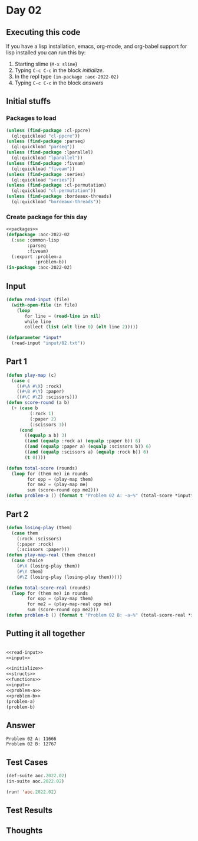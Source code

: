 #+STARTUP: indent contents
#+OPTIONS: num:nil toc:nil
* Day 02
** Executing this code
If you have a lisp installation, emacs, org-mode, and org-babel
support for lisp installed you can run this by:
1. Starting slime (=M-x slime=)
2. Typing =C-c C-c= in the block [[initialize][initialize]].
3. In the repl type =(in-package :aoc-2022-02)=
4. Typing =C-c C-c= in the block [[answers][answers]]
** Initial stuffs
*** Packages to load
#+NAME: packages
#+BEGIN_SRC lisp :results silent
  (unless (find-package :cl-ppcre)
    (ql:quickload "cl-ppcre"))
  (unless (find-package :parseq)
    (ql:quickload "parseq"))
  (unless (find-package :lparallel)
    (ql:quickload "lparallel"))
  (unless (find-package :fiveam)
    (ql:quickload "fiveam"))
  (unless (find-package :series)
    (ql:quickload "series"))
  (unless (find-package :cl-permutation)
    (ql:quickload "cl-permutation"))
  (unless (find-package :bordeaux-threads)
    (ql:quickload "bordeaux-threads"))
#+END_SRC
*** Create package for this day
#+NAME: initialize
#+BEGIN_SRC lisp :noweb yes :results silent
  <<packages>>
  (defpackage :aoc-2022-02
    (:use :common-lisp
          :parseq
          :fiveam)
    (:export :problem-a
             :problem-b))
  (in-package :aoc-2022-02)
#+END_SRC
** Input
#+NAME: read-input
#+BEGIN_SRC lisp :results silent
  (defun read-input (file)
    (with-open-file (in file)
      (loop
         for line = (read-line in nil)
         while line
         collect (list (elt line 0) (elt line 2)))))
#+END_SRC
#+NAME: input
#+BEGIN_SRC lisp :noweb yes :results silent
  (defparameter *input*
    (read-input "input/02.txt"))
#+END_SRC
** Part 1
#+NAME: problem-a
#+BEGIN_SRC lisp :noweb yes :results silent
  (defun play-map (c)
    (case c
      ((#\A #\X) :rock)
      ((#\B #\Y) :paper)
      ((#\C #\Z) :scissors)))
  (defun score-round (a b)
    (+ (case b
           (:rock 1)
           (:paper 2)
           (:scissors 3))
       (cond
         ((equalp a b) 3)
         ((and (equalp :rock a) (equalp :paper b)) 6)
         ((and (equalp :paper a) (equalp :scissors b)) 6)
         ((and (equalp :scissors a) (equalp :rock b)) 6)
         (t 0))))

  (defun total-score (rounds)
    (loop for (them me) in rounds
          for opp = (play-map them)
          for me2 = (play-map me)
          sum (score-round opp me2)))
  (defun problem-a () (format t "Problem 02 A: ~a~%" (total-score *input*)))
#+END_SRC
** Part 2
#+NAME: problem-b
#+BEGIN_SRC lisp :noweb yes :results silent
  (defun losing-play (them)
    (case them
      (:rock :scissors)
      (:paper :rock)
      (:scissors :paper)))
  (defun play-map-real (them choice)
    (case choice
      (#\X (losing-play them))
      (#\Y them)
      (#\Z (losing-play (losing-play them)))))

  (defun total-score-real (rounds)
    (loop for (them me) in rounds
          for opp = (play-map them)
          for me2 = (play-map-real opp me)
          sum (score-round opp me2)))
  (defun problem-b () (format t "Problem 02 B: ~a~%" (total-score-real *input*)))
#+END_SRC
** Putting it all together
#+NAME: structs
#+BEGIN_SRC lisp :noweb yes :results silent

#+END_SRC
#+NAME: functions
#+BEGIN_SRC lisp :noweb yes :results silent
  <<read-input>>
  <<input>>
#+END_SRC
#+NAME: answers
#+BEGIN_SRC lisp :results output :exports both :noweb yes :tangle no
  <<initialize>>
  <<structs>>
  <<functions>>
  <<input>>
  <<problem-a>>
  <<problem-b>>
  (problem-a)
  (problem-b)
#+END_SRC
** Answer
#+RESULTS: answers
: Problem 02 A: 11666
: Problem 02 B: 12767
** Test Cases
#+NAME: test-cases
#+BEGIN_SRC lisp :results output :exports both
  (def-suite aoc.2022.02)
  (in-suite aoc.2022.02)

  (run! 'aoc.2022.02)
#+END_SRC
** Test Results
#+RESULTS: test-cases
** Thoughts
